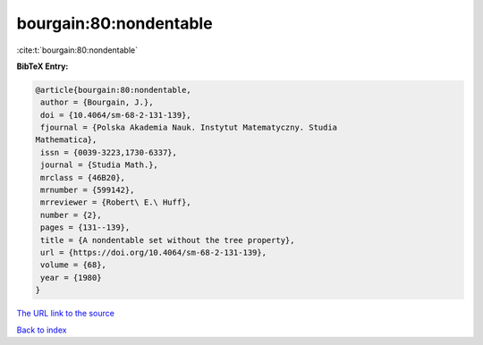 bourgain:80:nondentable
=======================

:cite:t:`bourgain:80:nondentable`

**BibTeX Entry:**

.. code-block:: bibtex

   @article{bourgain:80:nondentable,
    author = {Bourgain, J.},
    doi = {10.4064/sm-68-2-131-139},
    fjournal = {Polska Akademia Nauk. Instytut Matematyczny. Studia
   Mathematica},
    issn = {0039-3223,1730-6337},
    journal = {Studia Math.},
    mrclass = {46B20},
    mrnumber = {599142},
    mrreviewer = {Robert\ E.\ Huff},
    number = {2},
    pages = {131--139},
    title = {A nondentable set without the tree property},
    url = {https://doi.org/10.4064/sm-68-2-131-139},
    volume = {68},
    year = {1980}
   }
`The URL link to the source <ttps://doi.org/10.4064/sm-68-2-131-139}>`_


`Back to index <../By-Cite-Keys.html>`_
